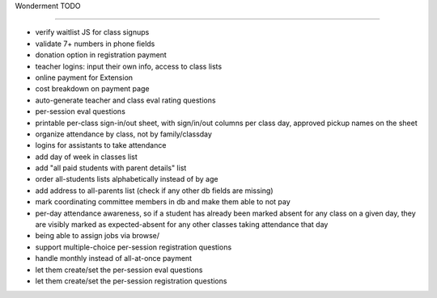 Wonderment TODO

===============

- verify waitlist JS for class signups

- validate 7+ numbers in phone fields

- donation option in registration payment

- teacher logins: input their own info, access to class lists

- online payment for Extension

- cost breakdown on payment page

- auto-generate teacher and class eval rating questions

- per-session eval questions

- printable per-class sign-in/out sheet, with sign/in/out columns per class
  day, approved pickup names on the sheet

- organize attendance by class, not by family/classday

- logins for assistants to take attendance

- add day of week in classes list

- add "all paid students with parent details" list

- order all-students lists alphabetically instead of by age

- add address to all-parents list (check if any other db fields are missing)

- mark coordinating committee members in db and make them able to not pay

- per-day attendance awareness, so if a student has already been marked absent
  for any class on a given day, they are visibly marked as expected-absent for
  any other classes taking attendance that day

- being able to assign jobs via browse/

- support multiple-choice per-session registration questions

- handle monthly instead of all-at-once payment

- let them create/set the per-session eval questions

- let them create/set the per-session registration questions
